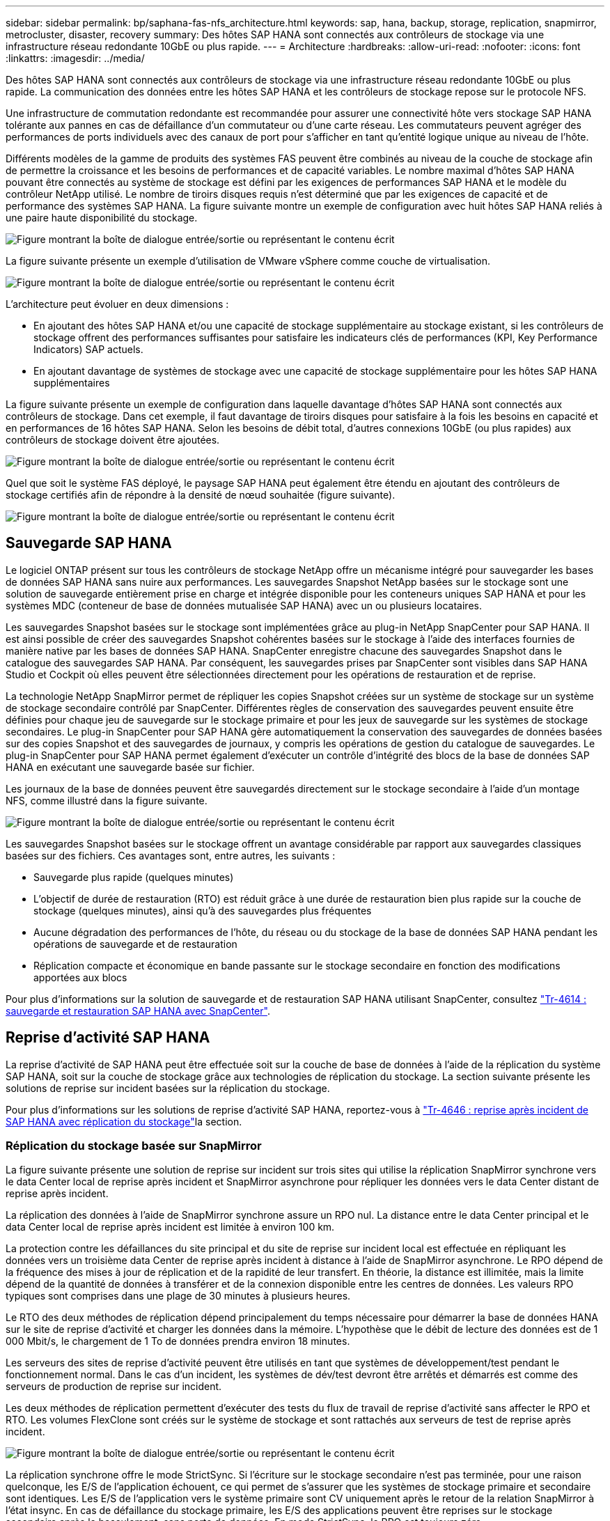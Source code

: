 ---
sidebar: sidebar 
permalink: bp/saphana-fas-nfs_architecture.html 
keywords: sap, hana, backup, storage, replication, snapmirror, metrocluster, disaster, recovery 
summary: Des hôtes SAP HANA sont connectés aux contrôleurs de stockage via une infrastructure réseau redondante 10GbE ou plus rapide. 
---
= Architecture
:hardbreaks:
:allow-uri-read: 
:nofooter: 
:icons: font
:linkattrs: 
:imagesdir: ../media/


[role="lead"]
Des hôtes SAP HANA sont connectés aux contrôleurs de stockage via une infrastructure réseau redondante 10GbE ou plus rapide. La communication des données entre les hôtes SAP HANA et les contrôleurs de stockage repose sur le protocole NFS.

Une infrastructure de commutation redondante est recommandée pour assurer une connectivité hôte vers stockage SAP HANA tolérante aux pannes en cas de défaillance d'un commutateur ou d'une carte réseau. Les commutateurs peuvent agréger des performances de ports individuels avec des canaux de port pour s'afficher en tant qu'entité logique unique au niveau de l'hôte.

Différents modèles de la gamme de produits des systèmes FAS peuvent être combinés au niveau de la couche de stockage afin de permettre la croissance et les besoins de performances et de capacité variables. Le nombre maximal d'hôtes SAP HANA pouvant être connectés au système de stockage est défini par les exigences de performances SAP HANA et le modèle du contrôleur NetApp utilisé. Le nombre de tiroirs disques requis n'est déterminé que par les exigences de capacité et de performance des systèmes SAP HANA. La figure suivante montre un exemple de configuration avec huit hôtes SAP HANA reliés à une paire haute disponibilité du stockage.

image:saphana-fas-nfs_image2.png["Figure montrant la boîte de dialogue entrée/sortie ou représentant le contenu écrit"]

La figure suivante présente un exemple d'utilisation de VMware vSphere comme couche de virtualisation.

image:saphana-fas-nfs_image3.jpg["Figure montrant la boîte de dialogue entrée/sortie ou représentant le contenu écrit"]

L'architecture peut évoluer en deux dimensions :

* En ajoutant des hôtes SAP HANA et/ou une capacité de stockage supplémentaire au stockage existant, si les contrôleurs de stockage offrent des performances suffisantes pour satisfaire les indicateurs clés de performances (KPI, Key Performance Indicators) SAP actuels.
* En ajoutant davantage de systèmes de stockage avec une capacité de stockage supplémentaire pour les hôtes SAP HANA supplémentaires


La figure suivante présente un exemple de configuration dans laquelle davantage d'hôtes SAP HANA sont connectés aux contrôleurs de stockage. Dans cet exemple, il faut davantage de tiroirs disques pour satisfaire à la fois les besoins en capacité et en performances de 16 hôtes SAP HANA. Selon les besoins de débit total, d'autres connexions 10GbE (ou plus rapides) aux contrôleurs de stockage doivent être ajoutées.

image:saphana-fas-nfs_image4.png["Figure montrant la boîte de dialogue entrée/sortie ou représentant le contenu écrit"]

Quel que soit le système FAS déployé, le paysage SAP HANA peut également être étendu en ajoutant des contrôleurs de stockage certifiés afin de répondre à la densité de nœud souhaitée (figure suivante).

image:saphana-fas-nfs_image5.png["Figure montrant la boîte de dialogue entrée/sortie ou représentant le contenu écrit"]



== Sauvegarde SAP HANA

Le logiciel ONTAP présent sur tous les contrôleurs de stockage NetApp offre un mécanisme intégré pour sauvegarder les bases de données SAP HANA sans nuire aux performances. Les sauvegardes Snapshot NetApp basées sur le stockage sont une solution de sauvegarde entièrement prise en charge et intégrée disponible pour les conteneurs uniques SAP HANA et pour les systèmes MDC (conteneur de base de données mutualisée SAP HANA) avec un ou plusieurs locataires.

Les sauvegardes Snapshot basées sur le stockage sont implémentées grâce au plug-in NetApp SnapCenter pour SAP HANA. Il est ainsi possible de créer des sauvegardes Snapshot cohérentes basées sur le stockage à l'aide des interfaces fournies de manière native par les bases de données SAP HANA. SnapCenter enregistre chacune des sauvegardes Snapshot dans le catalogue des sauvegardes SAP HANA. Par conséquent, les sauvegardes prises par SnapCenter sont visibles dans SAP HANA Studio et Cockpit où elles peuvent être sélectionnées directement pour les opérations de restauration et de reprise.

La technologie NetApp SnapMirror permet de répliquer les copies Snapshot créées sur un système de stockage sur un système de stockage secondaire contrôlé par SnapCenter. Différentes règles de conservation des sauvegardes peuvent ensuite être définies pour chaque jeu de sauvegarde sur le stockage primaire et pour les jeux de sauvegarde sur les systèmes de stockage secondaires. Le plug-in SnapCenter pour SAP HANA gère automatiquement la conservation des sauvegardes de données basées sur des copies Snapshot et des sauvegardes de journaux, y compris les opérations de gestion du catalogue de sauvegardes. Le plug-in SnapCenter pour SAP HANA permet également d'exécuter un contrôle d'intégrité des blocs de la base de données SAP HANA en exécutant une sauvegarde basée sur fichier.

Les journaux de la base de données peuvent être sauvegardés directement sur le stockage secondaire à l'aide d'un montage NFS, comme illustré dans la figure suivante.

image:saphana-fas-nfs_image6.jpg["Figure montrant la boîte de dialogue entrée/sortie ou représentant le contenu écrit"]

Les sauvegardes Snapshot basées sur le stockage offrent un avantage considérable par rapport aux sauvegardes classiques basées sur des fichiers. Ces avantages sont, entre autres, les suivants :

* Sauvegarde plus rapide (quelques minutes)
* L'objectif de durée de restauration (RTO) est réduit grâce à une durée de restauration bien plus rapide sur la couche de stockage (quelques minutes), ainsi qu'à des sauvegardes plus fréquentes
* Aucune dégradation des performances de l'hôte, du réseau ou du stockage de la base de données SAP HANA pendant les opérations de sauvegarde et de restauration
* Réplication compacte et économique en bande passante sur le stockage secondaire en fonction des modifications apportées aux blocs


Pour plus d'informations sur la solution de sauvegarde et de restauration SAP HANA utilisant SnapCenter, consultez https://docs.netapp.com/us-en/netapp-solutions-sap/backup/saphana-br-scs-overview.html["Tr-4614 : sauvegarde et restauration SAP HANA avec SnapCenter"^].



== Reprise d'activité SAP HANA

La reprise d'activité de SAP HANA peut être effectuée soit sur la couche de base de données à l'aide de la réplication du système SAP HANA, soit sur la couche de stockage grâce aux technologies de réplication du stockage. La section suivante présente les solutions de reprise sur incident basées sur la réplication du stockage.

Pour plus d'informations sur les solutions de reprise d'activité SAP HANA, reportez-vous à https://docs.netapp.com/us-en/netapp-solutions-sap/backup/saphana-dr-sr_pdf_link.html["Tr-4646 : reprise après incident de SAP HANA avec réplication du stockage"^]la section.



=== Réplication du stockage basée sur SnapMirror

La figure suivante présente une solution de reprise sur incident sur trois sites qui utilise la réplication SnapMirror synchrone vers le data Center local de reprise après incident et SnapMirror asynchrone pour répliquer les données vers le data Center distant de reprise après incident.

La réplication des données à l'aide de SnapMirror synchrone assure un RPO nul. La distance entre le data Center principal et le data Center local de reprise après incident est limitée à environ 100 km.

La protection contre les défaillances du site principal et du site de reprise sur incident local est effectuée en répliquant les données vers un troisième data Center de reprise après incident à distance à l'aide de SnapMirror asynchrone. Le RPO dépend de la fréquence des mises à jour de réplication et de la rapidité de leur transfert. En théorie, la distance est illimitée, mais la limite dépend de la quantité de données à transférer et de la connexion disponible entre les centres de données. Les valeurs RPO typiques sont comprises dans une plage de 30 minutes à plusieurs heures.

Le RTO des deux méthodes de réplication dépend principalement du temps nécessaire pour démarrer la base de données HANA sur le site de reprise d'activité et charger les données dans la mémoire. L'hypothèse que le débit de lecture des données est de 1 000 Mbit/s, le chargement de 1 To de données prendra environ 18 minutes.

Les serveurs des sites de reprise d'activité peuvent être utilisés en tant que systèmes de développement/test pendant le fonctionnement normal. Dans le cas d'un incident, les systèmes de dév/test devront être arrêtés et démarrés est comme des serveurs de production de reprise sur incident.

Les deux méthodes de réplication permettent d'exécuter des tests du flux de travail de reprise d'activité sans affecter le RPO et RTO. Les volumes FlexClone sont créés sur le système de stockage et sont rattachés aux serveurs de test de reprise après incident.

image:saphana-fas-nfs_image7.png["Figure montrant la boîte de dialogue entrée/sortie ou représentant le contenu écrit"]

La réplication synchrone offre le mode StrictSync. Si l'écriture sur le stockage secondaire n'est pas terminée, pour une raison quelconque, les E/S de l'application échouent, ce qui permet de s'assurer que les systèmes de stockage primaire et secondaire sont identiques. Les E/S de l'application vers le système primaire sont CV uniquement après le retour de la relation SnapMirror à l'état insync. En cas de défaillance du stockage primaire, les E/S des applications peuvent être reprises sur le stockage secondaire après le basculement, sans perte de données. En mode StrictSync, le RPO est toujours zéro.



=== Réplication du stockage basée sur MetroCluster

La figure suivante présente une vue d'ensemble générale de la solution. Le cluster de stockage de chaque site assure une haute disponibilité locale et est utilisé pour la charge de travail de production. Les données de chaque site sont répliquées de manière synchrone sur l'autre emplacement et sont disponibles en cas de basculement.

image:saphana-fas-nfs_image8.png["Figure montrant la boîte de dialogue entrée/sortie ou représentant le contenu écrit"]
